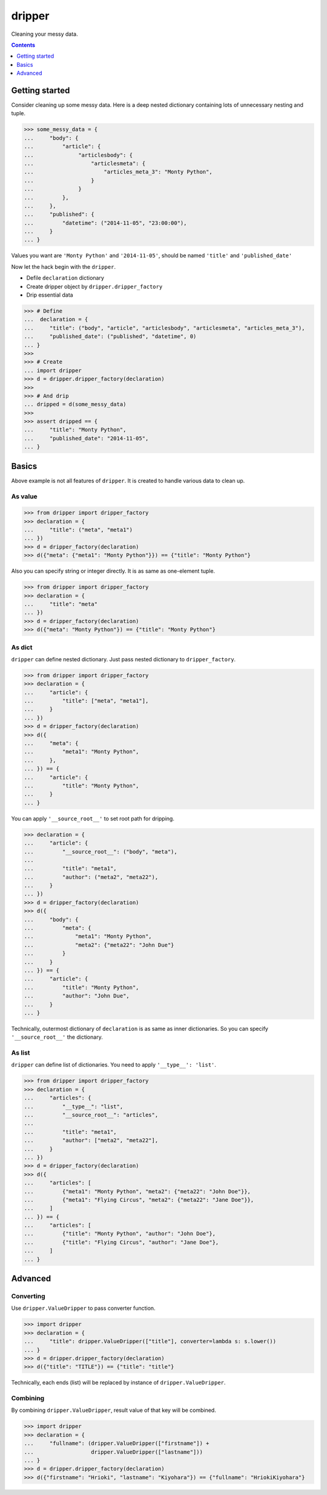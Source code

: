 =======
dripper
=======

Cleaning your messy data.

.. contents::
    :depth: 1

Getting started
===============

Consider cleaning up some messy data.
Here is a deep nested dictionary containing lots of unnecessary nesting and tuple.

.. code-block:: python

    >>> some_messy_data = {
    ...     "body": {
    ...         "article": {
    ...              "articlesbody": {
    ...                  "articlesmeta": {
    ...                      "articles_meta_3": "Monty Python",
    ...                  }
    ...              }
    ...         },
    ...     },
    ...     "published": {
    ...         "datetime": ("2014-11-05", "23:00:00"),
    ...     }
    ... }

Values you want are ``'Monty Python'`` and ``'2014-11-05'``,
should be named ``'title'`` and ``'published_date'``

Now let the hack begin with the ``dripper``.

* Defile ``declaration`` dictionary
* Create dripper object by ``dripper.dripper_factory``
* Drip essential data

.. code-block:: python

    >>> # Define
    ...  declaration = {
    ...     "title": ("body", "article", "articlesbody", "articlesmeta", "articles_meta_3"),
    ...     "published_date": ("published", "datetime", 0)
    ... }
    >>>
    >>> # Create
    ... import dripper
    >>> d = dripper.dripper_factory(declaration)
    >>>
    >>> # And drip
    ... dripped = d(some_messy_data)
    >>>
    >>> assert dripped == {
    ...     "title": "Monty Python",
    ...     "published_date": "2014-11-05",
    ... }

Basics
======

Above example is not all features of ``dripper``.
It is created to handle various data to clean up.

As value
--------

.. code-block:: python

    >>> from dripper import dripper_factory
    >>> declaration = {
    ...     "title": ("meta", "meta1")
    ... })
    >>> d = dripper_factory(declaration)
    >>> d({"meta": {"meta1": "Monty Python"}}) == {"title": "Monty Python"}

Also you can specify string or integer directly.
It is as same as one-element tuple.

.. code-block:: python

    >>> from dripper import dripper_factory
    >>> declaration = {
    ...     "title": "meta"
    ... })
    >>> d = dripper_factory(declaration)
    >>> d({"meta": "Monty Python"}) == {"title": "Monty Python"}

As dict
-------

``dripper`` can define nested dictionary.
Just pass nested dictionary to ``dripper_factory``.

.. code-block:: python

    >>> from dripper import dripper_factory
    >>> declaration = {
    ...     "article": {
    ...         "title": ["meta", "meta1"],
    ...     }
    ... })
    >>> d = dripper_factory(declaration)
    >>> d({
    ...     "meta": {
    ...         "meta1": "Monty Python",
    ...     },
    ... }) == {
    ...     "article": {
    ...         "title": "Monty Python",
    ...     }
    ... }

You can apply ``'__source_root__'`` to set root path for dripping.

.. code-block:: python

    >>> declaration = {
    ...     "article": {
    ...         "__source_root__": ("body", "meta"),
    ...
    ...         "title": "meta1",
    ...         "author": ("meta2", "meta22"),
    ...     }
    ... })
    >>> d = dripper_factory(declaration)
    >>> d({
    ...     "body": {
    ...         "meta": {
    ...             "meta1": "Monty Python",
    ...             "meta2": {"meta22": "John Due"}
    ...         }
    ...     }
    ... }) == {
    ...     "article": {
    ...         "title": "Monty Python",
    ...         "author": "John Due",
    ...     }
    ... }

Technically, outermost dictionary of ``declaration`` is as same as inner dictionaries.
So you can specify ``'__source_root__'`` the dictionary.

As list
-------

``dripper`` can define list of dictionaries.
You need to apply ``'__type__': 'list'``.

.. code-block:: python

    >>> from dripper import dripper_factory
    >>> declaration = {
    ...     "articles": {
    ...         "__type__": "list",
    ...         "__source_root__": "articles",
    ...
    ...         "title": "meta1",
    ...         "author": ["meta2", "meta22"],
    ...     }
    ... })
    >>> d = dripper_factory(declaration)
    >>> d({
    ...     "articles": [
    ...         {"meta1": "Monty Python", "meta2": {"meta22": "John Doe"}},
    ...         {"meta1": "Flying Circus", "meta2": {"meta22": "Jane Doe"}},
    ...     ]
    ... }) == {
    ...     "articles": [
    ...         {"title": "Monty Python", "author": "John Doe"},
    ...         {"title": "Flying Circus", "author": "Jane Doe"},
    ...     ]
    ... }

Advanced
========

Converting
----------

Use ``dripper.ValueDripper`` to pass converter function.

.. code-block:: python

    >>> import dripper
    >>> declaration = {
    ...     "title": dripper.ValueDripper(["title"], converter=lambda s: s.lower())
    ... }
    >>> d = dripper.dripper_factory(declaration)
    >>> d({"title": "TITLE"}) == {"title": "title"}


Technically, each ends (list) will be replaced by instance of ``dripper.ValueDripper``.

Combining
---------

By combining ``dripper.ValueDripper``, result value of that key will be combined.

.. code-block:: python

    >>> import dripper
    >>> declaration = {
    ...     "fullname": (dripper.ValueDripper(["firstname"]) +
    ...                  dripper.ValueDripper(["lastname"]))
    ... }
    >>> d = dripper.dripper_factory(declaration)
    >>> d({"firstname": "Hrioki", "lastname": "Kiyohara"}) == {"fullname": "HriokiKiyohara"}
